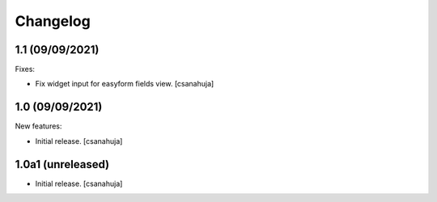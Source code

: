 Changelog
=========

1.1 (09/09/2021)
------------------

Fixes:

- Fix widget input for easyform fields view.
  [csanahuja]


1.0 (09/09/2021)
------------------

New features:

- Initial release.
  [csanahuja]


1.0a1 (unreleased)
------------------

- Initial release.
  [csanahuja]
